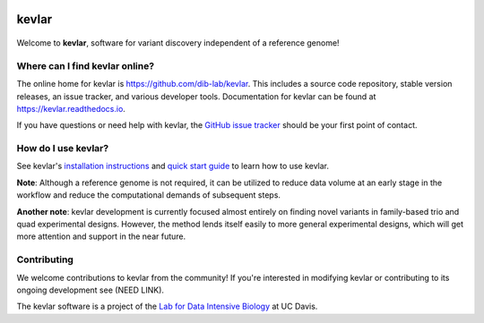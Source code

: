 |kevlar build status| |Test coverage| |MIT licensed|

kevlar
======

.. figure:: docs/_static/morpheus-kevlar.jpg
   :alt: What if I told you we don't need alignments to find variants?

Welcome to **kevlar**, software for variant discovery independent of a reference genome!

Where can I find kevlar online?
-------------------------------

The online home for kevlar is https://github.com/dib-lab/kevlar.
This includes a source code repository, stable version releases, an issue tracker, and various developer tools.
Documentation for kevlar can be found at https://kevlar.readthedocs.io.

If you have questions or need help with kevlar, the `GitHub issue tracker <https://github.com/dib-lab/kevlar>`__ should be your first point of contact.

How do I use kevlar?
--------------------

See kevlar's `installation instructions <http://kevlar.readthedocs.io/en/latest/install.html>`__ and `quick start guide <http://kevlar.readthedocs.io/en/latest/quick-start.html>`__ to learn how to use kevlar.

**Note**: Although a reference genome is not required, it can be utilized to reduce data volume at an early stage in the workflow and reduce the computational demands of subsequent steps.

**Another note**: kevlar development is currently focused almost entirely on finding novel variants in family-based trio and quad experimental designs.
However, the method lends itself easily to more general experimental designs, which will get more attention and support in the near future.

Contributing
------------

We welcome contributions to kevlar from the community!
If you're interested in modifying kevlar or contributing to its ongoing development see (NEED LINK).

The kevlar software is a project of the `Lab for Data Intensive Biology <http://ivory.idyll.org/lab/>`__ at UC Davis.

.. |kevlar build status| image:: https://img.shields.io/travis/dib-lab/kevlar.svg
   :target: https://travis-ci.org/dib-lab/kevlar
.. |Test coverage| image:: https://img.shields.io/codecov/c/github/dib-lab/kevlar.svg
   :target: https://codecov.io/github/dib-lab/kevlar
.. |MIT licensed| image:: https://img.shields.io/badge/license-MIT-blue.svg
   :target: https://github.com/dib-lab/kevlar/blob/master/LICENSE
